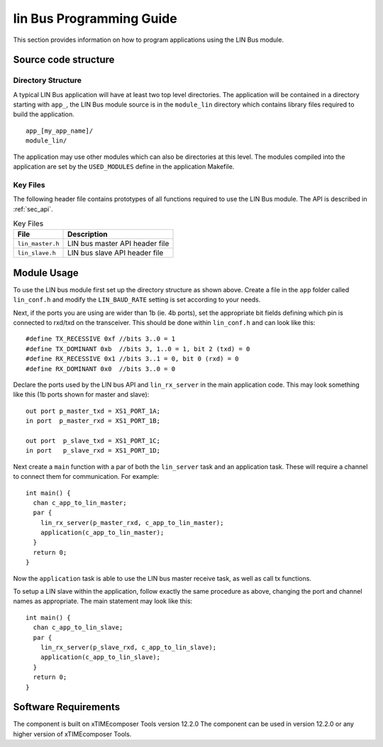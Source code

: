 
lin Bus Programming Guide
=========================

This section provides information on how to program applications using the LIN Bus module.

Source code structure
---------------------

Directory Structure
+++++++++++++++++++

A typical LIN Bus application will have at least two top level directories. The application will be contained in a directory starting with ``app_``, the LIN Bus module source is in the ``module_lin`` directory which contains library files required to build the application. ::
    
    app_[my_app_name]/
    module_lin/

The application may use other modules which can also be directories at this level. The modules compiled into the application are set by the ``USED_MODULES`` define in the application Makefile.

Key Files
+++++++++

The following header file contains prototypes of all functions required to use the LIN Bus 
module. The API is described in :ref:`sec_api`.

.. list-table:: Key Files
  :header-rows: 1

  * - File
    - Description
  * - ``lin_master.h``
    - LIN bus master API header file
  * - ``lin_slave.h``
    - LIN bus slave API header file


Module Usage
------------

To use the LIN bus module first set up the directory structure as shown above. Create a file in the ``app`` folder called ``lin_conf.h`` and modify the ``LIN_BAUD_RATE`` setting is set according to your needs.

Next, if the ports you are using are wider than 1b (ie. 4b ports), set the appropriate bit fields defining which pin is connected to rxd/txd on the transceiver. This should be done within ``lin_conf.h`` and can look like this::

      #define TX_RECESSIVE 0xf //bits 3..0 = 1
      #define TX_DOMINANT 0xb  //bits 3, 1..0 = 1, bit 2 (txd) = 0
      #define RX_RECESSIVE 0x1 //bits 3..1 = 0, bit 0 (rxd) = 0
      #define RX_DOMINANT 0x0  //bits 3..0 = 0

Declare the ports used by the LIN bus API and ``lin_rx_server`` in the main application code. This may look something like this (1b ports shown for master and slave)::

      out port p_master_txd = XS1_PORT_1A;
      in port  p_master_rxd = XS1_PORT_1B;

      out port  p_slave_txd = XS1_PORT_1C;
      in port   p_slave_rxd = XS1_PORT_1D;

Next create a ``main`` function with a par of both the ``lin_server`` task and an application task. These will require a channel to connect them for communication. For example::

	int main() {
	  chan c_app_to_lin_master;
	  par {
	    lin_rx_server(p_master_rxd, c_app_to_lin_master);
	    application(c_app_to_lin_master);
	  }
	  return 0;
	}

Now the ``application`` task is able to use the LIN bus master receive task, as well as call tx functions.

To setup a LIN slave within the application, follow exactly the same procedure as above, changing the port and channel names as appropriate. The main statement may look like this::

	int main() {
	  chan c_app_to_lin_slave;
	  par {
	    lin_rx_server(p_slave_rxd, c_app_to_lin_slave);
	    application(c_app_to_lin_slave);
	  }
	  return 0;
	}
 

Software Requirements
---------------------

The component is built on xTIMEcomposer Tools version 12.2.0
The component can be used in version 12.2.0 or any higher version of xTIMEcomposer Tools.
